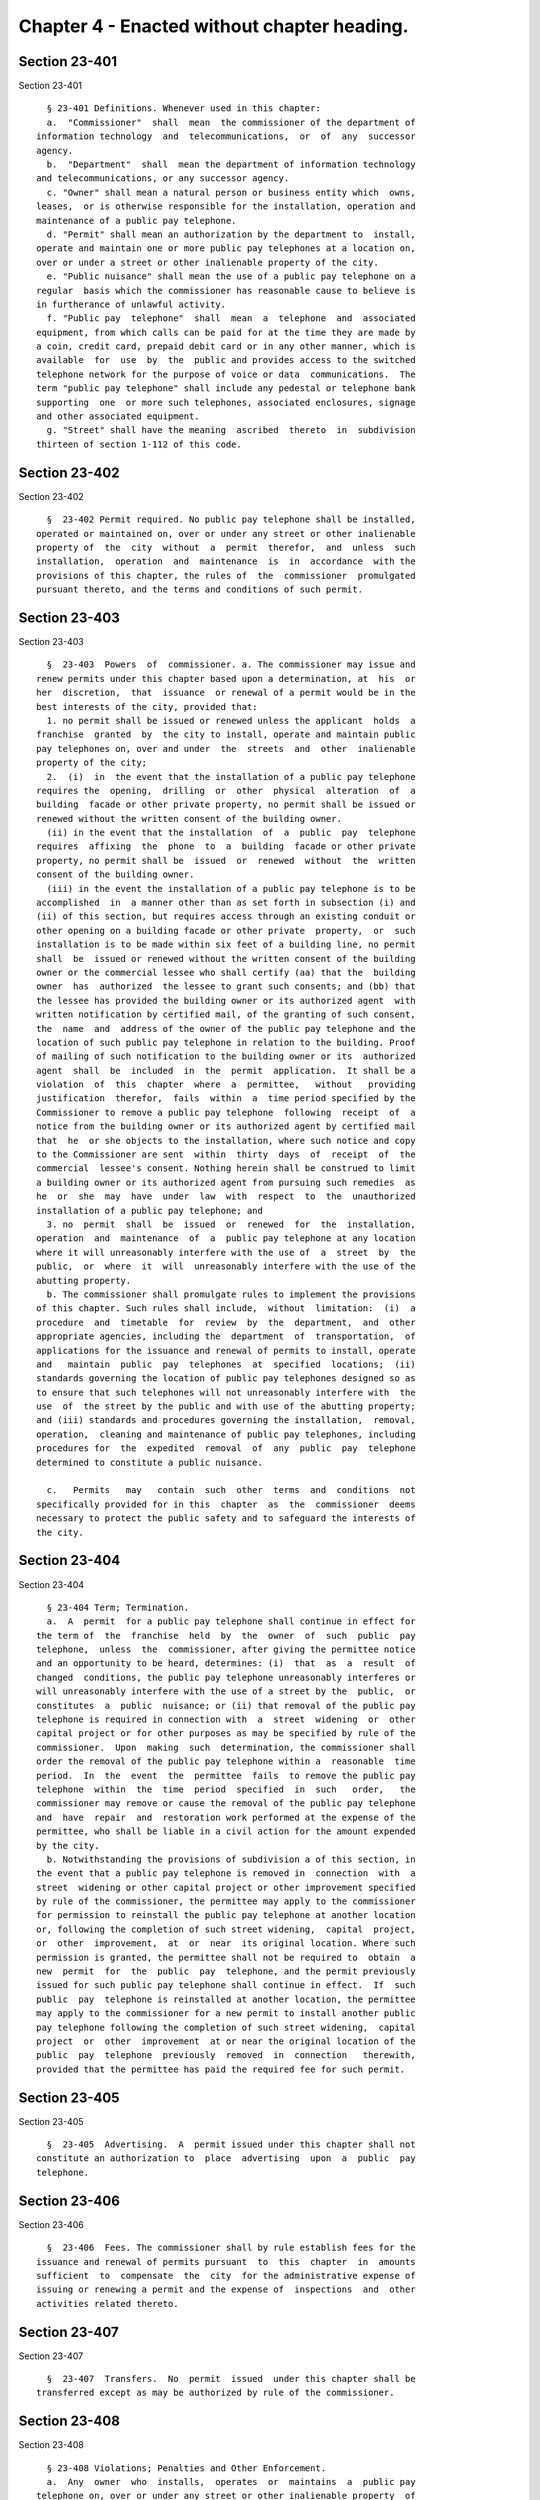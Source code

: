 Chapter 4 - Enacted without chapter heading.
============================================

Section 23-401
--------------

Section 23-401 ::    
        
     
        § 23-401 Definitions. Whenever used in this chapter:
        a.  "Commissioner"  shall  mean  the commissioner of the department of
      information technology  and  telecommunications,  or  of  any  successor
      agency.
        b.  "Department"  shall  mean the department of information technology
      and telecommunications, or any successor agency.
        c. "Owner" shall mean a natural person or business entity which  owns,
      leases,  or is otherwise responsible for the installation, operation and
      maintenance of a public pay telephone.
        d. "Permit" shall mean an authorization by the department to  install,
      operate and maintain one or more public pay telephones at a location on,
      over or under a street or other inalienable property of the city.
        e. "Public nuisance" shall mean the use of a public pay telephone on a
      regular  basis which the commissioner has reasonable cause to believe is
      in furtherance of unlawful activity.
        f. "Public pay  telephone"  shall  mean  a  telephone  and  associated
      equipment, from which calls can be paid for at the time they are made by
      a coin, credit card, prepaid debit card or in any other manner, which is
      available  for  use  by  the  public and provides access to the switched
      telephone network for the purpose of voice or data  communications.  The
      term "public pay telephone" shall include any pedestal or telephone bank
      supporting  one  or more such telephones, associated enclosures, signage
      and other associated equipment.
        g. "Street" shall have the meaning  ascribed  thereto  in  subdivision
      thirteen of section 1-112 of this code.
    
    
    
    
    
    
    

Section 23-402
--------------

Section 23-402 ::    
        
     
        §  23-402 Permit required. No public pay telephone shall be installed,
      operated or maintained on, over or under any street or other inalienable
      property of  the  city  without  a  permit  therefor,  and  unless  such
      installation,  operation  and  maintenance  is  in  accordance  with the
      provisions of this chapter, the rules of  the  commissioner  promulgated
      pursuant thereto, and the terms and conditions of such permit.
    
    
    
    
    
    
    

Section 23-403
--------------

Section 23-403 ::    
        
     
        §  23-403  Powers  of  commissioner. a. The commissioner may issue and
      renew permits under this chapter based upon a determination, at  his  or
      her  discretion,  that  issuance  or renewal of a permit would be in the
      best interests of the city, provided that:
        1. no permit shall be issued or renewed unless the applicant  holds  a
      franchise  granted  by  the city to install, operate and maintain public
      pay telephones on, over and under  the  streets  and  other  inalienable
      property of the city;
        2.  (i)  in  the event that the installation of a public pay telephone
      requires the  opening,  drilling  or  other  physical  alteration  of  a
      building  facade or other private property, no permit shall be issued or
      renewed without the written consent of the building owner.
        (ii) in the event that the installation  of  a  public  pay  telephone
      requires  affixing  the  phone  to  a  building  facade or other private
      property, no permit shall be  issued  or  renewed  without  the  written
      consent of the building owner.
        (iii) in the event the installation of a public pay telephone is to be
      accomplished  in  a manner other than as set forth in subsection (i) and
      (ii) of this section, but requires access through an existing conduit or
      other opening on a building facade or other private  property,  or  such
      installation is to be made within six feet of a building line, no permit
      shall  be  issued or renewed without the written consent of the building
      owner or the commercial lessee who shall certify (aa) that the  building
      owner  has  authorized  the lessee to grant such consents; and (bb) that
      the lessee has provided the building owner or its authorized agent  with
      written notification by certified mail, of the granting of such consent,
      the  name  and  address of the owner of the public pay telephone and the
      location of such public pay telephone in relation to the building. Proof
      of mailing of such notification to the building owner or its  authorized
      agent  shall  be  included  in  the  permit  application.  It shall be a
      violation  of  this  chapter  where  a  permittee,   without   providing
      justification  therefor,  fails  within  a  time period specified by the
      Commissioner to remove a public pay telephone  following  receipt  of  a
      notice from the building owner or its authorized agent by certified mail
      that  he  or she objects to the installation, where such notice and copy
      to the Commissioner are sent  within  thirty  days  of  receipt  of  the
      commercial  lessee's consent. Nothing herein shall be construed to limit
      a building owner or its authorized agent from pursuing such remedies  as
      he  or  she  may  have  under  law  with  respect  to  the  unauthorized
      installation of a public pay telephone; and
        3. no  permit  shall  be  issued  or  renewed  for  the  installation,
      operation  and  maintenance  of  a  public pay telephone at any location
      where it will unreasonably interfere with the use of  a  street  by  the
      public,  or  where  it  will  unreasonably interfere with the use of the
      abutting property.
        b. The commissioner shall promulgate rules to implement the provisions
      of this chapter. Such rules shall include,  without  limitation:  (i)  a
      procedure  and  timetable  for  review  by  the  department,  and  other
      appropriate agencies, including the  department  of  transportation,  of
      applications for the issuance and renewal of permits to install, operate
      and   maintain  public  pay  telephones  at  specified  locations;  (ii)
      standards governing the location of public pay telephones designed so as
      to ensure that such telephones will not unreasonably interfere with  the
      use  of  the street by the public and with use of the abutting property;
      and (iii) standards and procedures governing the installation,  removal,
      operation,  cleaning and maintenance of public pay telephones, including
      procedures for  the  expedited  removal  of  any  public  pay  telephone
      determined to constitute a public nuisance.
    
        c.   Permits   may   contain  such  other  terms  and  conditions  not
      specifically provided for in this  chapter  as  the  commissioner  deems
      necessary to protect the public safety and to safeguard the interests of
      the city.
    
    
    
    
    
    
    

Section 23-404
--------------

Section 23-404 ::    
        
     
        § 23-404 Term; Termination.
        a.  A  permit  for a public pay telephone shall continue in effect for
      the term of  the  franchise  held  by  the  owner  of  such  public  pay
      telephone,  unless  the  commissioner, after giving the permittee notice
      and an opportunity to be heard, determines: (i)  that  as  a  result  of
      changed  conditions, the public pay telephone unreasonably interferes or
      will unreasonably interfere with the use of a street by the  public,  or
      constitutes  a  public  nuisance; or (ii) that removal of the public pay
      telephone is required in connection with  a  street  widening  or  other
      capital project or for other purposes as may be specified by rule of the
      commissioner.  Upon  making  such  determination, the commissioner shall
      order the removal of the public pay telephone within a  reasonable  time
      period.  In  the  event  the  permittee  fails  to remove the public pay
      telephone  within  the  time  period  specified  in  such   order,   the
      commissioner may remove or cause the removal of the public pay telephone
      and  have  repair  and  restoration work performed at the expense of the
      permittee, who shall be liable in a civil action for the amount expended
      by the city.
        b. Notwithstanding the provisions of subdivision a of this section, in
      the event that a public pay telephone is removed in  connection  with  a
      street  widening or other capital project or other improvement specified
      by rule of the commissioner, the permittee may apply to the commissioner
      for permission to reinstall the public pay telephone at another location
      or, following the completion of such street widening,  capital  project,
      or  other  improvement,  at  or  near  its original location. Where such
      permission is granted, the permittee shall not be required to  obtain  a
      new  permit  for  the  public  pay  telephone, and the permit previously
      issued for such public pay telephone shall continue in effect.  If  such
      public  pay  telephone is reinstalled at another location, the permittee
      may apply to the commissioner for a new permit to install another public
      pay telephone following the completion of such street widening,  capital
      project  or  other  improvement  at or near the original location of the
      public  pay  telephone  previously  removed  in  connection   therewith,
      provided that the permittee has paid the required fee for such permit.
    
    
    
    
    
    
    

Section 23-405
--------------

Section 23-405 ::    
        
     
        §  23-405  Advertising.  A  permit issued under this chapter shall not
      constitute an authorization to  place  advertising  upon  a  public  pay
      telephone.
    
    
    
    
    
    
    

Section 23-406
--------------

Section 23-406 ::    
        
     
        §  23-406  Fees. The commissioner shall by rule establish fees for the
      issuance and renewal of permits pursuant  to  this  chapter  in  amounts
      sufficient  to  compensate  the  city  for the administrative expense of
      issuing or renewing a permit and the expense of  inspections  and  other
      activities related thereto.
    
    
    
    
    
    
    

Section 23-407
--------------

Section 23-407 ::    
        
     
        §  23-407  Transfers.  No  permit  issued  under this chapter shall be
      transferred except as may be authorized by rule of the commissioner.
    
    
    
    
    
    
    

Section 23-408
--------------

Section 23-408 ::    
        
     
        § 23-408 Violations; Penalties and Other Enforcement.
        a.  Any  owner  who  installs,  operates  or  maintains  a  public pay
      telephone on, over or under any street or other inalienable property  of
      the  city without a permit therefor shall be guilty of a misdemeanor and
      upon conviction thereof shall be punished by a fine of not more than ten
      thousand dollars and imprisonment of not more than thirty days, or  both
      such fine and imprisonment. Such owner shall, in addition, be liable for
      civil penalties pursuant to subdivisions c and d of this section.
        b.  An  owner  who  repeatedly  fails to provide phone services from a
      public pay telephone for any sustained period of time or  who  fails  to
      provide  coinless  twenty-four  hour  911  service  from such public pay
      telephone shall be in violation of this chapter and shall be liable  for
      a  civil  penalty of not more than two thousand five hundred dollars for
      each violation which may  be  recovered  in  a  civil  action  or  in  a
      proceeding  before  the  environmental  control  board. In the case of a
      continuing violation, each day's continuance shall  be  a  separate  and
      distinct offense.
        c. An owner who violates any provision of this chapter, or any term or
      condition  of  a permit issued pursuant thereto, or any rule promulgated
      by the commissioner pursuant thereto shall be liable for a civil penalty
      of not more than one thousand dollars for each violation  which  may  be
      recovered  in a civil action or in a proceeding before the environmental
      control board. In  the  case  of  a  continuing  violation,  each  day's
      continuance shall be a separate and distinct offense.
        d. An owner who is liable for a civil penalty for a violation pursuant
      to  subdivision c of this section shall also be liable in a civil action
      for an additional civil penalty in the amount of the  expense,  if  any,
      incurred  by the city in the removal of the public pay telephone and the
      performance of related repair and restoration work.
        e. In addition to authorized officers and employees of the department,
      officers and employees of  the  department  of  transportation  who  are
      designated  by  the commissioner shall have the power to issue summonses
      and appearance tickets returnable in the criminal court and  notices  of
      violation   returnable   before  the  environmental  control  board  for
      violations of the provisions of this chapter.
        f. An owner of a public pay telephone shall be liable for a  violation
      by  his  or  her  employee,  agent  or  independent  contractor  of  the
      provisions of this chapter, or any term or condition of a permit  issued
      pursuant  thereto,  or any rule promulgated by the commissioner pursuant
      thereto, made in the course of performing his or her duties.
        g. An owner who submits an application  for  a  public  pay  telephone
      permit  containing  a certification made by a commercial lessee pursuant
      to subparagraph (iii) of paragraph 2 of subdivision a of section  23-403
      of  this  chapter,  knowing  that  such  certification  contains a false
      statement or false information, shall be guilty of a misdemeanor.
        h. The commissioner may request the corporation counsel  to  institute
      any  action  or  proceeding  that  may  be  appropriate  or necessary to
      restrain, correct or  abate  a  violation  of  the  provisions  of  this
      chapter.
        i.  1.  If  the  commissioner  has reasonable cause to believe that an
      owner, or any employee, agent or independent contractor of  such  owner,
      has violated the provisions of this chapter, or any term or condition of
      a  permit  issued  pursuant  thereto,  or  any  rule  promulgated by the
      commissioner pursuant thereto, the commissioner may (i) notify the owner
      of the condition identified by  the  commissioner  as  a  violation  and
      specify  the  action that must be taken to correct the condition in such
      manner and within such period of time as shall  be  set  forth  in  such
      notice,  and  (ii)  shall afford the owner an opportunity to contest the
    
      commissioner's notice in a manner to  be  set  forth  in  rules  of  the
      commissioner.  Upon  final determination by the commissioner and failure
      of such owner to correct the condition in  the  manner  and  within  the
      period  of time specified by the commissioner, the commissioner shall be
      authorized, at his or her discretion:
        aa. to remove or cause the removal of any public pay  telephone  which
      is  installed,  operated  or  maintained on, over or under any street or
      other unalienable property  of  the  city  without  a  permit  therefor.
      Notwithstanding the foregoing, notice shall be provided pursuant to this
      subdivision  prior  to  removal  only  where the name and address of the
      owner is shown on the public pay telephone or can be readily  identified
      by  the  commissioner  by virtue of a trademark prominently displayed on
      the public pay telephone;
        bb. to revoke a permit and, upon  revocation,  to  further  order  the
      removal of the public pay telephone. In the event the permittee fails to
      remove  the  public  pay  telephone  and  to  perform related repair and
      restoration work within the time period specified  by  such  order,  the
      commissioner may remove or cause the removal of the public pay telephone
      and  have  repair  and  restoration work performed at the expense of the
      permittee, who shall be liable for the amount expended by the city;
        cc. to render a public pay telephone inoperable except for the purpose
      of emergency telephone service through the 911 system  or  an  operator.
      Such  action  may continue until the violation has been corrected to the
      satisfaction of the commissioner and payment has been made of all  civil
      penalties  imposed for the violation and any fees for any administrative
      expense or expense of additional inspections incurred by the city  as  a
      result of such violation. The commissioner shall affix to any public pay
      phone  rendered  inoperable pursuant to this paragraph a notice advising
      the public that the phone may  be  used  only  for  emergency  telephone
      service  through  the  911  system  or an operator and setting forth the
      provisions of subdivision h of this section. Any device utilized by  the
      commissioner  for  the  purpose  of  rendering  a  public  pay telephone
      inoperable shall be designed so as to permit the unimpaired use  of  the
      public pay telephone upon the removal of the device;
        dd.  to suspend review of all applications for the issuance or renewal
      of permits filed by such owner pursuant to this chapter. Such suspension
      may continue until the violation has been corrected to the  satisfaction
      of  the  commissioner  and  payment  has been made of all fines or civil
      penalties imposed for the violation, any costs incurred by the city  for
      removal  and  related  repair  or restoration work, and any fees for any
      administrative expense or expense of additional inspections incurred  by
      the city as a result of such violation.
        2.   Notwithstanding   the   provisions   of  paragraph  one  of  this
      subdivision, if the commissioner determines that an imminent  threat  to
      life  or  property  exists,  the  commissioner  may  remove or cause the
      removal of a public pay telephone, and have repair and restoration  work
      performed  at  the  expense of the owner, without affording the owner an
      opportunity to be heard prior  to  such  removal.  An  owner  who  is  a
      permittee or whose name and address is shown on the public pay telephone
      shall  be provided notice and an opportunity to be heard five days after
      such removal in accordance with rules of the commissioner.
        3. The procedures set forth in this subdivision shall be  employed  by
      the  commissioner  in  addition  to or in lieu of the other remedies set
      forth in this section and shall not be construed to limit the  power  of
      the  commissioner  to  commence  a civil action or proceeding before the
      environmental control board, or to require that the commissioner  resort
      to  any procedure set forth in this subdivision as a prerequisite to the
      commencement of any such action or proceeding.
    
        j. It shall be a misdemeanor for any person: (i) to remove any  device
      installed  by  the commissioner pursuant to subparagraph aa of paragraph
      one of subdivision g of this section or to  otherwise  make  operable  a
      public  pay  telephone  upon  which such a device has been installed; or
      (ii)  to  remove  or deface any notice affixed to a public pay telephone
      pursuant to such paragraph of such subdivision. Such  misdemeanor  shall
      be  punishable  upon  conviction by a fine of not more than ten thousand
      dollars or imprisonment for not more than thirty days or both such  fine
      and imprisonment.
        k.  Any public pay telephone removed pursuant to this section which is
      not claimed by the owner within thirty days of removal shall  be  deemed
      to  be  abandoned.  All  abandoned  public pay telephones may be sold at
      public auction after having been advertised in the City Record  and  the
      proceeds  paid into the general fund or such abandoned telephones may be
      used or converted for use by the department or by another city agency. A
      public pay telephone shall be released to the owner upon payment of  the
      costs  of removal, repair and restoration work, and of storage, any fees
      for any administrative expense  or  expense  of  additional  inspections
      incurred  by  the  department  as  a  result of the violation, or, if an
      action or proceeding for the violation is pending in a court  or  before
      the  environmental  control  board,  upon the posting of a bond or other
      form of security acceptable to the commissioner in an amount which  will
      secure  the payment of such costs and any fines or civil penalties which
      may be imposed for the violation.
    
    
    
    
    
    
    

